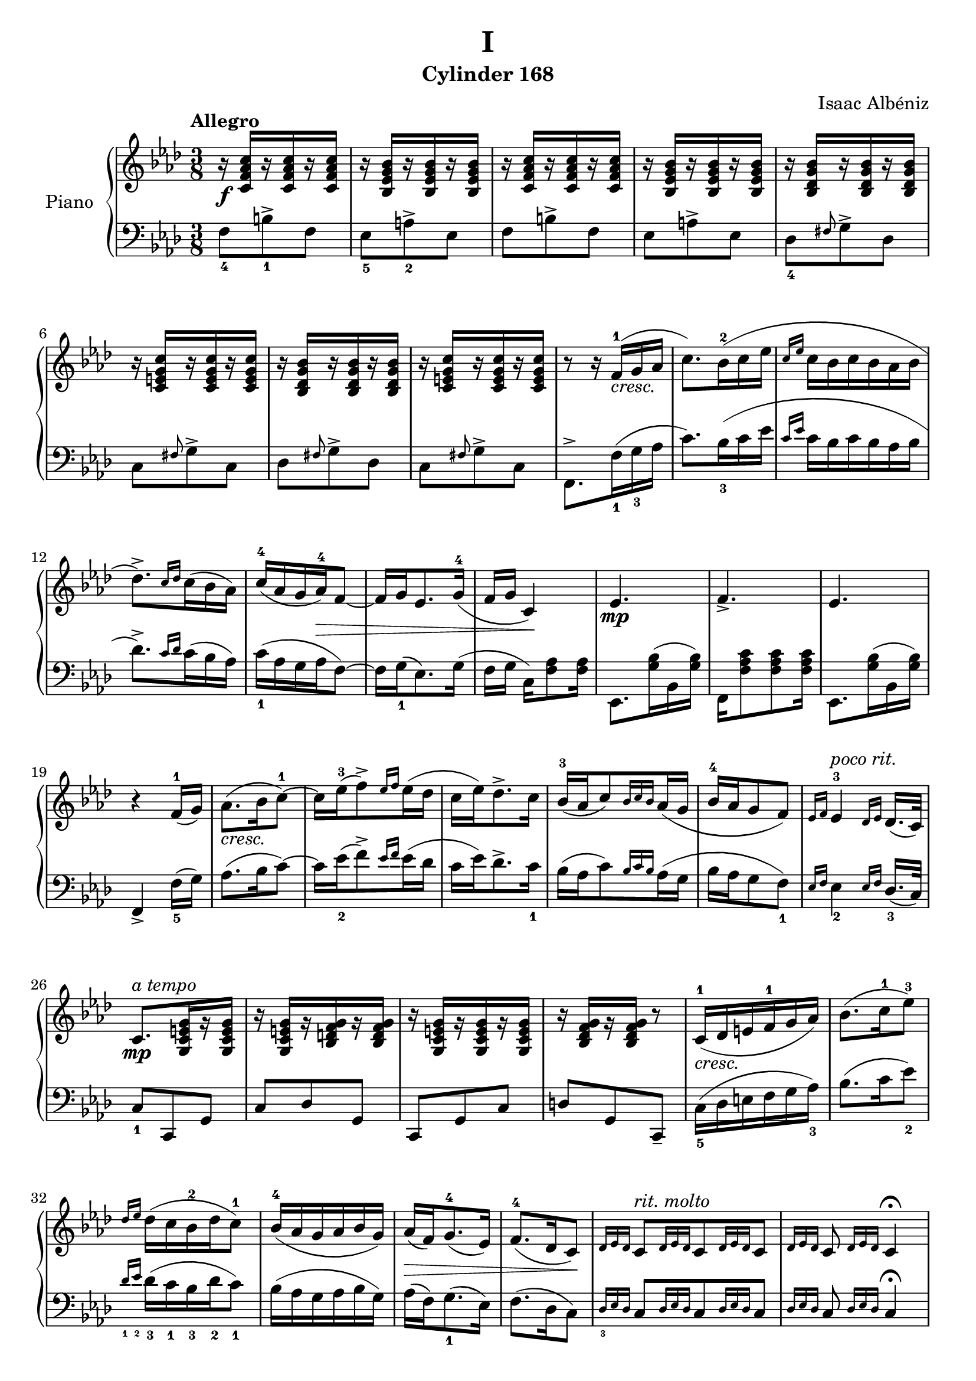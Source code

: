 \version "2.24.1"

righthandpieceonevoiceone =
{
  \override Slur.height-limit = #12
  \override Slur.ratio = #0.20
  \stemUp
  r16 \f <c' f' aes' c''>[r q r q] | % rh bar 1
  r16 <bes ees' g' bes'>[r q r q] | % rh bar 2
  r16 <c' f' aes' c''>[r q r q] | % rh bar 3
  r16 <bes ees' g' bes'>[r q r q] | % rh bar 4
  r16 <bes des' g' bes'>[r q r q] | % rh bar 5
  r16 <c' e' g' c''>[r q r q] | % rh bar 6
  r16 <bes des' g' bes'>[r q r q] | % rh bar 7
  r16 <c' e' g' c''>[r q r q] | % rh bar 8
  r8 r16 f'16^1_\markup{\italic cresc.}[(g' aes'] | % rh bar 9
  \stemDown
  c''8.)[bes'16^2(c'' ees''] | % rh bar 10
  \stemUp{\grace{c''16 ees''}} \stemDown{c''16 bes' c'' bes' aes' bes'} | % rh bar 11
  des''8.^>)[\stemUp{\grace{c''16 des''}} \stemDown{c''16(bes' aes')]} | % rh bar 12
  \stemUp
  c''16^4[(aes' g' aes'^4) \> f'8_~] | % rh bar 13
  f'16[g' ees'8. g'16^4_(] | % rh bar 14
  f'16[g'] c'4)\! | % rh bar 15
  ees'4. \mp | % rh bar 16
  f'4._> | % rh bar 17
  ees'4. | % rh bar 18
  r4 f'16^1[_(g')] | % rh bar 19
  \stemDown
  aes'8._\markup{\italic cresc.}[(bes'16 c''8^1~)] | % rh bar 20
  c''16[ees''^3(f''8^>) \stemUp{\grace{ees''16 f''}} \stemDown{ees''(des''}] | % rh bar 21
  c''16[ees'') des''8.^> c''16] | % rh bar 22
  \stemUp
  bes'16^3[_(aes' c''8) \grace{bes'16 c'' bes'} aes'16_(g'] | % rh bar 23
  bes'16^4[aes' g'8 f']) | % rh bar 24
  \grace{ees'16 f'} ees'4^3^\markup{\italic{poco rit.}} \grace{des'16 ees'} des'16.[_(c'32)] | % rh bar 25
  c'8.^\markup{\italic{a tempo}} \mp [<g c' e' g'>16 r q] | % rh bar 26
  r16 <g c' e' g'>[r <bes d' f' g'> r q] | % rh bar 27
  r16 <g c' e' g'>[r q r q] | % rh bar 28
  r16 <bes des' f' g'>[r q] r8 | % rh bar 29
  c'16^1_\markup{\italic cresc.} [_(des' e' f'^1 g' aes')] | % rh bar 30
  \stemDown
  bes'8.[(c''16^1 ees''8^3)] | % rh bar 31
  \stemUp{\grace{des''16 ees''}} \stemDown{des''16[(c'' bes'^2 des'' c''8^1)]} | % rh bar 32
  \stemUp
  bes'16^4[_(aes' g' aes' bes' g')] | % rh bar 33
  aes'16 \> [_(f') g'8.^4_(ees'16)] | % rh bar 34
  f'8.^4[_(des'16 c'8)]\! | % rh bar 35
  \grace{des'16 ees' des'} c'8^\markup{\italic{rit. molto}} [\grace{des'16 ees' des'} c'8 \grace{des'16 ees' des'} c'8] | % rh bar 36
  \grace{des'16 ees' des'} c'8 \grace{des'16 ees' des'} c'4^\fermata | % rh bar 37
  r16 \f ^\markup{\italic{a tempo}}<c' f' aes' c''>[r q r q] | % rh bar 38
  r16 q[r q r q] | % rh bar 39
  r16 <bes ees' g' bes'>[r q r q] | % rh bar 40
  r16 q[r q r q] | % rh bar 41
  r16 <bes des' g' bes'>[r q r q] | % rh bar 42
  r16 q[r q r q] | % rh bar 43
  r8 g16_ \<_([c' e' g'] | % rh bar 44
  c'^2 [e' g'^1 e'' c'' g'')]\! | % rh bar 45
  \stemDown
  r8 <f'' f'>8.^> \ff ([<g'' g'>16] | % rh bar 46
  <aes'' aes'>8.[<bes'' bes'>16 <c'''^~ c''_~>8] | % rh bar 47
  <c''' c''>16[<ees''' ees''> <c''' c''>8. <bes'' bes'>16]) | % rh bar 48
  <c''' c''>16([<des''' des''> <c''' c''> <bes'' bes'> <aes'' aes'>16. <g'' g'>32] | % rh bar 49
  \stemUp
  <f'' f'>8[<ees'' ees'>8. <des'' des'>16] | % rh bar 50
  <c'' c'>16)[<g' ees' c'g>8. \f <e' c'>8] | % rh bar 51
  <g' g>16[<e' c'> <g' g> <e' c'> r <f' des' bes>] | % rh bar 52
  r16 <f' des' bes>[r q r q] | % rh bar 53
  r16 <f' des' bes>[r q r <e' e>^4]_( | % rh bar 54
  <g' e>16^5)[<e' c'> <g' g> <e' c'> r <e' c'>] | % rh bar 55
  <g' g>16[<e' c'> <g' g> <e' c'> r <f' des' bes>^2^3^5] | % rh bar56
  r16_\markup{\italic cresc.} <f' des' bes>[r q r q] | % rh bar 57
  r16^\markup{\italic rit.} <g' f' des' bes>16[r q <g' e' c' g>8^\fermata] | % rh bar 58
  \stemDown
  r16^\markup{\italic{a tempo}} c''^1 \< ([d'' e'' f''^1 g''] \! | % rh bar 59
  aes''4^>) \stemUp{\grace{g''16 aes'' g''}} \stemDown{f''8~} | % rh bar 60
  f''16[ees''^3(f''8.^>) c''16^1]( | % rh bar 61
  ees''4) \stemUp{\grace{des''16 ees'' des''}} \stemDown{c''8} | % rh bar 62
  bes'16^3[(c'' des'' bes' c'' aes')] | % rh bar 63
  c''4^5 \stemUp{\grace{g'16^2 aes' g'}} f'8_~ | % rh bar 64
  f'16\> [ees'^3_(f'8._> des'16)]\! | % rh bar 65
  c'16 \mf [<g' e' c'>8 q q16] |  % rh bar 66
  r16 <g' e' c'>[r q r q] | % rh bar 67
  r16 <g' des' bes>[r q r q] | % rh bar 68
  r16 q [r q r q] | % rh bar 69
  r16_\markup{\italic cresc.} <g' e' c'>[r q r q] | % rh bar 70
  r16 q[r q r q] | % rh bar 71
  r16 <g' des' bes>[r q r q] | % rh bar 72
  r16 q[r q r q] | % rh bar 73
  \stemDown
  r8. c''16^1([des'' e''] | % rh bar 74
  f''16^1[g'' aes''8. bes''16] | % rh bar 75
  des'''8^5) \tupletDown \tuplet 3/2 {c'''16 [(des''' c'''} bes''8)] | % rh bar 76
  aes''16[(g'' bes''8^4)] \tuplet 3/2 {g''16 ([aes'' g'']} | % rh bar 77
  f''8)[ees''16^3(g'' f''8)] | % rh bar 78
  \tuplet 3/2 {des''16 (ees'' des''} c''8.)[bes'16^3]( | % rh bar 79
  c''8.)[aes'16^\markup{\italic rit.} \> (c''8~)] | % rh bar 80
  \stemUp{c''16[g']}(\stemDown{c''4)} \! | % rh bar 81
  \stemUp
  r16^\markup{\italic{a tempo}} \f <c' f' aes' c''>[r q r q] | % rh bar 82
  r16 <c' f' aes' c''>[r q r q] | % rh bar 83
  r16 <bes ees' g' bes'>[r q r q] | % rh bar 84
  r16 <bes ees' g' bes'>[r q r q] | % rh bar 85
  r16 <aes des' f' aes'>[r q r q] | % rh bar 86
  r16 <aes des' f' aes'>[r q r q] | % rh bar 87
  \stemDown
  r8. c''16^1([des'' \< e''] | % rh bar 88
  f''16^1[g'' aes''8.\! bes''16] | % rh bar 89
  c'''8^) \tuplet 3/2 {des'''16 ([ees''' des''']} c'''8) | % rh bar 90
  \tuplet 3/2 {des'''16 ([ees''' des''']} c'''8^\markup{\italic{poco rit.}}) \tuplet 3/2 {des'''16 ([ees''' des''']} | % rh bar 91
  c'''4) \f <f'_~ aes'_~ des''^~ f''^~>8^>^\markup{\italic{a tempo}} | % rh bar 92
  <f' aes' des'' f''>8 <f' aes' ces'' des'' f''>4_\markup{\italic cresc.} | % rh bar 93
  <f' aes' ces'' des'' f''>8 <f' aes' ces'' des'' f''>4 | % rh bar 94
  \ottava #1
  <f'' aes'' ces''' des''' f'''>4 \ff <f''_~ aes''_~ c'''^~ f'''^~>8 | % rh bar 95
  <f'' aes'' c''' f'''>8. \ottava #0 \stemUp{f'16_(\<[g' aes'])} \! | % rh bar 96
  \stemDown
  c''4 \stemUp{\grace{bes'16 c''}} \stemDown{bes'8 \>} | % rh bar 97
  \stemUp
  aes'16[bes' g' aes']\! \tupletUp \tuplet 3/2 {f'\<[_(g' aes')]\!} | % rh bar 98
  \stemDown
  c''4 \stemUp{\grace{bes'16 c''}} \stemDown{bes'8} | % rh bar 99
  \stemUp
  g'16[_(aes' f' g')] \tupletDown \tuplet 3/2 {aes'16_(bes' c''^1)} | % rh bar 100
  \stemDown
  ees''4 \stemUp{\grace{c''16 ees''}} \stemDown{c''8} | % rh bar 101
  \stemUp
  \grace{bes'16^3 c''} \stemDown{bes'8. aes'16(c''8^>~)} | % rh bar 102
  \stemUp
  c''16_\markup{\italic dim.}[g' c''8._>^\markup{\italic rit.} f'16^1_(] | % rh bar 103
  c''8.^5_>)[ees'16_(c''8_>_~)] | % rh bar 104
  c''16[des'_(c'8.) g'16]( | % rh bar 105
  \once \stemDown c''4^>)(c''16) \p [<c' e' g'>] | % rh bar 106
  r16 <c' e' g'>4^\markup{\italic{a tempo}} q16 | % rh bar 107
  r16 <c' e' g'>[r q r q] | % rh bar 108
  r16 <bes f' g'>[r q r q] | % rh bar 109
  r16 <bes f' g'>[r q r q] | % rh bar 110
  r16 <bes f' g'>[r q r <bes c' e' g'>] | % rh bar 111
  \clef "bass"
  \stemDown
  r16 <f aes>[r q r q] | % rh bar 112
  r16 <f g>[r q r q] | % rh bar 113
  r16 <f aes>[r q r q] | % rh bar 114
  r16 <f g>[r q r q] | % rh bar 115
  \clef "treble"
  \once \stemUp \once \change Staff = "left hand" f,8_> \once \change Staff = "right hand" <aes c' f'>^> \once \stemUp \once \change Staff = "left hand" f,_> | % rh bar 116
  \once \change Staff = "right hand" <aes c' f'>^> \once \stemUp \once \change Staff = "left hand" f,_> \once \change Staff = "right hand" q^> | % bar 117
  r8 <f' aes' c'' f''> \<[q] | % rh bar 118
  r16 \! <f' aes' c'' f''>[r q r q] | % rh bar 119
  \ottava #1
  r8 <f'' aes'' c''' f'''>8[q] | % rh bar 120
  q4 <f''' aes''' c'''' f''''>8^> | % rh bar 121
}

lefthandpieceonevoiceone =
{
  \override Slur.height-limit = #12
  \override Slur.ratio = #0.20
  \stemDown
  f8_4[b^>_1 f] | % lh bar 1
  ees8_5[a^>_2 ees] | % lh bar 2
  f8[b^> f] | % lh bar 3
  ees8[a^> ees] | % lh bar 4
  des8_4[\stemUp{\grace{fis8}} \stemDown g-> des] | % lh bar 5
  c8[\stemUp{\grace{fis8}} \stemDown g-> c] | % lh bar 6
  des8[\stemUp{\grace{fis8}} \stemDown g-> des] | % lh bar 7
  c8[\stemUp{\grace{fis8}} \stemDown g-> c] | % lh bar 8
  f,8.^>[f16_1(g_3 aes] | % lh bar 9
  c'8.)[bes16_3(c' ees'] | % lh bar 10
  \stemUp{\grace{c'16 ees'}} \stemDown{c'16 bes c' bes aes bes} | % lh bar 11
  des'8.^>) [\stemUp{\grace{c'16 des'}} \stemDown{c' (bes aes)}] | % lh bar 12
  c'16_1(aes g aes f8~) | % lh bar 13
  f16[g_1(ees8.) g16]( | % lh bar 14
  f16[g] c16)[<aes f>8 q16] | % lh bar 15
  ees,8.[<bes g>16(bes, q)] | % lh bar 16
  f,16[<c' aes f>8 q q16] | % lh bar 17
  ees,8.[<bes g>16(bes, q)] | % lh bar 18
  \stemUp{f,4_>} \stemDown{f16_5[(g)]} | % lh bar 19
  aes8.[(bes16 c'8~)] | % lh bar 20
  c'16[ees'_2(f'8^>) \stemUp{\grace{ees'16 f'}}\stemDown{ees'(des'}] | % lh bar 21
  c'16[ees') des'8.^> c'16_1] | % lh bar 22
  bes16[(aes c'8) \stemUp{\grace{bes16 c' bes}} \stemDown{aes(g}] | % lh bar 23
  bes16 aes g8 f_1) | % lh bar 24
  \stemUp
  \grace{ees16 f} \stemDown{ees4_2} \stemUp{\grace{ees16 f}} des16._3[_(c32)] | % lh bar 25
  c8_1[c, g,] | % lh bar 26
  c8[des g,] | % lh bar 27
  c,8[g, c] | % lh bar 28
  d8[g, c,_-] | % lh bar 29
  \stemDown
  c16_5[(des e f g aes_3)] | % lh bar 30
  bes8.[(c'16 ees'8_2)] | % lh bar 31
  \stemUp{\grace{des'16_1 ees'_2}} \stemDown{des'16_3[(c'_1 bes_3 des'_2 c'8_1)]} | % lh bar 32
  bes16[(aes g aes bes g)] | % lh bar 33
  aes16 [(f) g8._1(ees16)] | % lh bar 34
  f8.[(des16 c8)] | % lh bar 35
  \stemUp
  \grace{des16_3 ees des} c8[\grace{des16 ees des} c8 \grace{des16 ees des} c8] | % lh bar 36
  \grace{des16 ees des} c8 \grace{des16 ees des} c4^\fermata | % lh bar 37
  \stemDown
  f8_4[b^>_1 f] | % lh bar 38
  f8[b^> f] | % lh bar 39
  ees8_5[a^>_2 ees] | % lh bar 40
  ees8[a^> ees] | % lh bar 41
  des8[\stemUp{\grace{fis8}} \stemDown g-> des] | % lh bar 42
  des8[\stemUp{\grace{fis8}} \stemDown g-> des] | % lh bar 43
  \stemUp
  c4._>_~ | % lh bar 44
  c4. | % lh bar 45
  \stemDown
  r8 f8.^>([g16] | % lh bar 46
  aes8.[bes16 c'8~] | % lh bar 47
  c'16[ees' c'8. bes16]) | % lh bar 48
  c'16([des' c' bes aes16. g32] | % lh bar 49
  f8 ees8. des16 | % lh bar 50
  \stemUp
  c8) c,4_>_( | % lh bar 51
  g,8 c4_>) | % lh bar 52
  \stemDown
  f8_2(des4^>) | % lh bar 53
  \stemUp
  f8_2[f_1 c,_(] | % lh bar 54
  g,8 c4_~) | % lh bar 55
  c4 r8 | % lh bar 56
  \stemDown
  f8^-_2[(des^- f^-)] | % lh bar 57
  \stemUp
  des8[_(g,_1 c,_5^\fermata)] | % lh bar 58
  \stemDown
  r16 c'([d' e' f' g'] | % lh bar 59
  aes'4^>_2) \stemUp{\grace{g'16_1 aes' g'}} \stemDown{f'8_2~} | % lh bar 60
  f'16[ees'(f'8.^>_1) c'16]( | % lh bar 61
  ees'4_2) \stemUp{\grace{des'16 ees' des'}} \stemDown{c'8_1} | % lh bar 62
  bes16[(c' des'_2 bes_3 c'_1 aes_)] | % lh bar 63
  c'4^5 \stemUp{\grace{g16_3 aes g}} \stemDown{f8~} | % lh bar 64
  f16 [ees(f8.^> des16)] | % lh bar 65
  c8[\stemUp{\grace{fis8}} \stemDown g-> c] | % lh bar 66
  c8[\stemUp{\grace{fis8}} \stemDown g-> c] | % lh bar 67
  bes,8_5[\stemUp{\grace{fis8}} \stemDown g-> bes,] | % lh bar 68
  bes,8[\stemUp{\grace{fis8}} \stemDown g-> bes,] | % lh bar 69
  c8[\stemUp{\grace{fis8}} \stemDown g-> c] | % lh bar 70
  c8[\stemUp{\grace{fis8}} \stemDown g-> c] | % lh bar 71
  bes,8[\stemUp{\grace{fis8}} \stemDown g-> bes,] | % lh bar 72
  bes,8[\stemUp{\grace{fis8}} \stemDown g-> bes,] | % lh bar 73
  \stemUp
  c8._>
  \clef "treble"
  c'16_5([des' e'] | % lh bar 74
  f'16 g' aes'8._4 bes'16 | % lh bar 75
  \stemDown
  des''8_2) \tupletUp \tuplet 3/2 {c''16_1 [(des'' c''} bes'8)] | % lh bar 76
  \stemUp
  aes'16[_(g' bes'8)] \tuplet 3/2 {g'16_([aes' g'_1]} | % lh bar 77
  f'8)[ees'16_(g' f'8)] | % lh bar 78
  \tuplet 3/2 {des'16 (ees' des'}
  \clef "bass"
  \stemDown
  c'8._1)[bes16]( | % lh bar 79
  c'8.)[aes16(c'8~)] | % lh bar 80
  c'16[g](c'4) | % lh bar 81
  f8[\stemUp{\grace{b}} \stemDown c'-> f] | % lh bar 82
  f8[\stemUp{\grace{b}} \stemDown c'-> f] | % lh bar 83
  ees8[\stemUp{\grace{a}} \stemDown bes-> ees] | % lh bar 84
  ees8[\stemUp{\grace{a}} \stemDown bes-> ees] | % lh bar 85
  des8[\stemUp{\grace{g}} \stemDown aes-> des] | % lh bar 86
  des8[\stemUp{\grace{g}} \stemDown aes-> des] | % lh bar 87
  \stemUp
  c8.
  \clef "treble"
  c'16_5([des' e'] | % lh bar 88
  f'16[g' aes'8._3 bes'16] | % lh bar 89
  \stemDown
  c''8^) \tuplet 3/2 {des''16_3 ([ees'' des'']} c''8) | % lh bar 90
  \tuplet 3/2 {des''16 ([ees'' des'']} c''8) \tuplet 3/2 {des''16 ([ees'' des'']} | % lh bar 91
  c''4) 
  \clef "bass"
  <des_~ f_~ aes^~ des'^~>8^> | % lh bar 92
  <des f aes des'>8 <aes, des f aes>4 | % lh bar 93
  \stemUp
  <f, aes, des f>8 q4 | % lh bar 94
  <des, f, aes, des>4 <f,,_~ aes,,_~ c,^~ f,^~>8 | % lh bar 95
  <f,, aes,, c, f,>8. \stemDown{f16_5([g aes])} | % lh bar 96
  c'4 \stemUp{\grace{bes16 c'}} \stemDown{bes8} | % lh bar 97
  aes16[bes g aes] \tupletDown \tuplet 3/2 {f[(g aes)]} | % lh bar 98
  c'4 \stemUp{\grace{bes16 c'}} \stemDown{bes8} | % lh bar 99
  g16[(aes f g)] \tupletDown \tuplet 3/2 {aes16(bes c')} | % lh bar 100
  ees'4_2 \stemUp{\grace{c'16 ees'}} \stemDown{c'8_1} | % lh bar 101
  \stemUp{\grace{bes16 c'}} \stemDown{bes8. aes16(c'8^>~)} | % lh bar 102
  c'16[g(c'8.^>) f16(] | % lh bar 103
  c'8.^>)[ees16(c'8^>~)] | % lh bar 104
  c'16[des(c8.) g16]( | % lh bar 105
  c'4^>) g8 | % lh bar 106
  \once \stemUp{c8} g4 | % lh bar 107
  c8[g c] | % lh bar 108
  \stemUp
  \grace{c} des_>[g, \grace{c}des] | % lh bar 109
  g,8_>[\grace{c}des8 g,] | % lh bar 110
  \grace{c8}des8_>[g, c] | % lh bar 111
  f,16[_(c f8.) des16] | % lh bar 112
  bes,8[bes, bes,] | % lh bar 113
  f,16[_(c f8.) des16] | % lh bar 114
  bes,8[bes, bes,] | % lh bar 115
  s4. | % lh bar 116
  s4. | % lh bar 117
  \stemDown
  \tuplet 3/3 {f,16 [f g aes g f]} | % lh bar 120
  <c' f>8^\ff[q q] | % lh bar 119
  \stemUp
  r8 <f, c f>[q] | % lh bar 120
  <f, c f>4 <f,, c, f,>8_> \bar "|." % lh bar 121
}

righthandpiecetwovoiceone = 
{
  \override Slur.height-limit = #12
  \override Slur.ratio = #0.20
  aes'4^3_\p_\markup{\italic dolce}_(f' ges' | % rh bar 1
  <aes' f'>2) <des'' aes' f'>4^4( | % rh bar 2
  \once \stemDown{<ees'' c'' ges'>2}) <des'' aes' f'>4( | % rh bar 3
  \once \stemDown{<ees'' c'' ges'>}) <des'' aes' f'>2 | % rh bar 4
  <<{aes'8^1^2[aes'] \stemDown{bes'4(des'')}} \\ {f'4 s2}>> | % rh bar 5
  <<{ees''4.^5 bes'8[(aes' c'')]} \\ {e'2 f'4}>> | % rh bar 6
  <<{bes'^4(c'') bes'8[(c'')]} \\ {f'2 ees'4}>> | % rh bar 7
  <<{aes'8^3[(bes') aes'(bes')] aes'4} \\ {ees'2.}>> | % rh bar 8
  <aes' ges'>4^4^5 ees'8^2[_(f' ges' aes')] | % rh bar 9
  <f' des'>4_(aes'2_~) | % rh bar 10
  aes'4 ees'8[_(f'8 ges' aes')] | % rh bar 11
  <f' des'>4_(aes'2) | % rh bar 12
  <<{<des'' bes'>4^2^4_\mf bes'8[(c'' des'' \< ees'')]} \\ {f'2 g'4}>> | % rh bar 13
  <<{c''4^3(ees'' \! c'')} \\ {<aes' ees'>2.}>> | % rh bar 14
  <<{bes'8^3([c'']des''4 \>) bes'8[(des'')]} \\ {<g' des'>2 q4}>> | % rh bar 15
  <<{bes'8^\markup{\italic{poco rit.}}[(c'')] <aes' c'>2 \!} \\ {<g' des'>4 s2}>> | % rh bar 16
  aes'4^\markup{\italic{a tempo}} f' <ges' ees'> | % rh bar 17
  <aes' f'>2. | % rh bar 18
  r4 <c'' e'> <bes' g'> | % rh bar 19
  <<{f'8^1\<(g' aes'4 bes'\!} \\ {s2.}>> | % rh bar 20
  <<{c''4 bes' c'')} \\ {e'2.}>> | % rh bar 21
  <<{aes'8^1^2(bes' c''4 des'')} \\ {f'2.}>> | % rh bar 22
  \stemDown <ees'' c'' aes'>4_2 c''8.[(ees''16)] \once \stemUp{<bes' g'>4} | % rh bar 23
  bes'8(c'') \stemUp aes'4 aes' | % rh bar 24
  \stemDown
  des''4^3 \<(\once \stemUp aes' des'') | % rh bar 25
  ees''4 ees'' \! bes'8(ees'') | % rh bar 26
  <f'' c''>2^1^4 ees''8(f'') | % rh bar 27
  <ees'' c''>4\<(<des'' bes'>2)\! | % rh bar 28
  des''2^3_\mf\(ees''4 \> | % rh bar 29
  des''4 \once \stemUp aes' bes' | % rh bar 30
  \stemUp
  aes' ees' f' | % rh bar 31
  des'8_(ees') des'2\)\! | % rh bar 32
  <<{c''2.^5_\f} \\ {f'4_2(g' f')}>> | % rh bar 33
  <<{\stemDown ees'_1_(f'8[g' ees' g'])} \\ {\stemUp des''2.^5}>> | % rh bar 34
  <<{c''2.} \\ {f'4_(c' f')}>> | % rh bar 35
  <<{bes'2.} \\ {ees'8[(f' g' aes' ees' g')]}>> | % rh bar 36
  <<{c''2.} \\ {f'4(g' aes'}>> | % rh bar 37
  <<{c''2 c''4} \\ {<g' ees'>2.)}>> | % rh bar 38
  <<{c''4 c''8([bes' aes' bes']} \\ {<f' des'>4_2 f'2}>> | % rh bar 39
  <<{c''2.)} \\ {e'2 e'4}>> | % rh bar 40
  f'4_(c' f') | % rh bar 41
  <bes' ees'>4^1^5 f'8[(g') ees'(g')] | % rh bar 42
  <<{f'8^1\<([g'^2] aes'4 bes'\!} \\ {}>> | % rh bar 43
  <<{c''2 c''4)} \\ {<f' ees'>2.}>> | % rh bar 44
  <<{c''4(bes'2)} \\ {<f' des'>2.}>> | % rh bar 45
  r4 <aes' f' c'>_>(\once \stemDown c''4) | % rh bar 46
  r4 g'^3_(\> aes'8[g'] | % rh bar 47
  f'4 aes') ees'^1 \! | % rh bar 48
  aes'4^4_\p f' <ges' ees'> | % lh bar 49
  <aes' f'>4 f'8^1[_(ges') aes'_(ges')] | % rh bar 50
  <<{ges'4(\once \stemDown c''^3)c''8[(ees'')]} \\ {s2 ges'4}>> | % rh bar 51
  <des'' f'>4^3 \once \stemDown <f'' aes'> <des'' f'> | % rh bar 52
  <<{c''4^1^5 c'' bes'} \\ {f'2 f'4}>> | % rh bar 53
  <<{aes'4(bes' c'')} \\ {f'2.}>> | % rh bar 54
  e'4^1 \acciaccatura{aes'8} g'^3_(f' g' aes') | % rh bar 55
  f'4\<_(g' aes') \! | % rh bar 56
  \grace{aes'16^3_(bes'} aes'2_>) \> aes'4 \! | % rh bar 57
  <<{aes'4^2\<(des'' aes') \!} \\ {f'2.}>> | % rh bar 58
  \grace{aes'16_(bes'} aes'2_> \>) <ges' aes'>4^2^3 \! | % rh bar 59
  <aes' f'>4 \< f'_(aes') \! | % rh bar 60
  \stemDown
  <ees'' c'' ges'>4^3_\mp r r | % rh bar 61
  \stemUp
  <des'' bes' f'>4 \once \stemDown bes' \> <des'' e'> | % rh bar 62
  r4 <ees' des'>^2^3 <aes' ges' c'> \! | % rh bar 63
  des'2^1_\p f'4^2_>_~ | % rh bar 64
  f'4 aes'2 | % rh bar 65
  f'4 r des'_( | % rh bar 66
  f'2) aes'4^4_( | % rh bar 67
  ges'4 \< f' g' \! | % rh bar 68
  aes'2_\mp) \once \stemDown c''4^~ | % rh bar 69
  <c'' e'>4_2 \< f'_1 g' | % rh bar 70
  aes'4 g' c'' \! | % rh bar 71
  g'4^1 \mf \< aes' \stemDown bes' | % rh bar 72
  c''^4 \! (ees''2) | % rh bar 73
  bes'8^2\>[(c'')] aes'4^1\!\(bes'\< | % rh bar 74
  c''(ees''2_\f) \! \) | % rh bar 75
  bes'8[(c''\<)] \stemUp aes'4 aes'_~ \! | % rh bar 76
  aes'4 \once \stemDown des''^3 \> aes' \! | % rh bar 77
  \stemDown
  des''2 ees''4 | % rh bar 78
  des''2^> \grace{\stemUp{c''16^2_(des'' c''}} \stemDown bes'4^1^~) | % rh bar 79
  bes'2^4 c''4 | % rh bar 80
  \stemUp
  aes'2^\markup{\italic rit.} \> ges'4 \! | % rh bar 81
  f'4^1^\markup{\italic{meno mosso}}_(ees'^2 f'^3 | % rh bar 82
  ees'2) f'4 | % rh bar 83
  ees'4_(f' ges') | % rh bar 84
  aes'2 aes'4^4_~ | % rh bar 85
  aes'4 f' \<_(des') \! | % rh bar 86
  \stemDown
  bes'2^-^5 bes'4^4^~ | % rh bar 87
  bes'4 \< \stemUp ges'^\markup{\italic{poco a}}_(des') \! | % rh bar 88
  \stemDown
  b'2^-^5^\markup{\italic{pcp accel. al}} b'4^4~ | % rh bar 89
  b'4 \stemUp aes'_(f') | % rh bar 90
  \once \stemDown des''2^4 ges'4^1_~ | % rh bar 91
  ges'4 \stemDown des''(ees'')~ | % rh bar 92
  ees''4 des''^3(c''^1)~ | % rh bar 93
  c''4 bes'^4( \stemUp aes')_~ | % rh bar 94
  aes'4 ees'^1_(ges'^4 | % rh bar 95
  bes4^1 c' ees') | % rh bar 96
  des'4^1_(_\markup{\italic{cresc. poco a poco}} \pp f' ees') | % rh bar 97
  ees'4^2_(f' ges') | % rh bar 98
  f'4^1_(aes') ges'8_(f') | % rh bar 99
  g'4(aes' bes') | % rh bar 100
  aes'4^3(\once \stemDown c'') bes'8_(aes') | % rh bar 101
  \stemDown
  bes'4^4(c''^1 des'') | % rh bar 102
  c''_\mp(ees''^4) des''8(c'') | % rh bar 103
  des''4(\once \stemUp aes'^\markup{\italic{morendo}} des'' | % rh bar 104
  ees''4) r r | % rh bar 105
  c''4 r r \> | % rh bar 106
  des''4 r \! ^\markup{\italic{poco rit}} r \> | % rh bar 107
  des''4 r \! r \bar "|." % rh bar 108
}

lefthandpiecetwovoiceone = 
{
  \override Slur.height-limit = #12
  \override Slur.ratio = #0.20
  \stemDown
  des4_4(<aes f>_1_2) q | % lh bar 1
  des4(<aes f>) q | % lh bar 2
  \once \stemUp{aes,4} (aes) aes | % lh bar 3 
  \once \stemUp{aes,4} (des2) | % lh bar 4
  <aes des>2. | % lh bar 5
  <g c>2 <c' aes>4_1_3( | % lh bar 6
  <des' bes>2_1_2) ees4( | % lh bar 7
  <c' aes>2.) | % lh bar 8
  ees4(<aes ges>2) | % lh bar 9
  <aes des>2 <b f d>4^>( | % lh bar 10
  <bes ges ees>2.) | % lh bar 11
  <aes des>2. | % lh bar 12
  <bes bes,>2 <bes ees>4 | % lh bar 13
  aes2. | % lh bar 14
  ees4 bes ees | % lh bar 15
  ees4(aes2) | % lh bar 16
  \stemUp
  <<{<f aes,>2_3<ees ges,>4} \\ {s2.}>> | % lh bar 17
  <<{des4 c8^1([bes, aes, bes,]} \\ {f,2.}>> | % lh bar 18
  <<{c4)g,_(bes,} \\ {}>> | % lh bar 19
  <<{aes,2.)} \\ {}>> | % lh bar 20
  <c e,>2. | % lh bar 21
  <c f,>2. | % lh bar 22
  ees,2 \stemDown <ees' des'>4 | % lh bar 23
  ees4 c' ges' | % lh bar 24
  <f' des'>2. | % lh bar 25
  <ges' des'>2. | % lh bar 26
  <ges' c' aes>2. | % lh bar 27
  <ges' c' a>4 <f' des' bes>2 | % lh bar 28
  <g' des' a>2. | % lh bar 29
  <f' des' aes>2. | % lh bar 30
  <ges' c' aes>2. | % lh bar 31
  r2. | % lh bar 32
  \stemUp
  <f, c aes>2.\arpeggio | % lh bar 33
  <f, c g>2.\arpeggio | % lh bar 34
  <f, c aes>2.\arpeggio | % lh bar 35
  <f, c g>2.\arpeggio | % lh bar 36
  f,4 \stemDown{f f} | % lh bar 37
  \stemUp
  ees,4 \once \stemDown g c_2 | % lh bar 38
  des,4 \once \stemDown f g,_2 | % lh bar 39
  c,4 g, c, | % lh bar 40
  aes,4_2_(f,_4) f, | % lh bar 41
  g,4_3_(ees,2) | % lh bar 42
  f,4_(c) c | % lh bar 43
  ees,2. | % lh bar 44
  des,4_4 aes, des, | % lh bar 45
  <c c,>2. | % lh bar 46
  <<{r4 <bes c'> q} \\ {c2.}>> | % lh bar 47
  \stemDown
  <c' aes f>2. | % lh bar 48
  des4_4(<aes f>_2 <ges ees>_3 | % lh bar 49
  des4) <aes f>2 | % lh bar 50
  \once \stemUp aes,4(aes) aes | % lh bar 51
  <aes des>4 aes r4 | % lh bar 52
  \once \stemUp c2 des'4 | % lh bar 53
  c'2. | % lh bar 54
  <bes c>2 q4 | % lh bar 55
  \stemUp
  f, c2_1 | % lh bar 56
  \stemDown
  <ees aes,>4^2(ges2) | % lh bar 57
  <f des>2. | % lh bar 58
  <ees aes,>2(ges4) | % lh bar 59
  <f des>2. | % lh bar 60
  a4_3 r r | % lh bar 61
  bes4 r g( | % lh bar 62
  aes4_2) r \once \stemUp aes, | % lh bar 63
  des2._2 | % lh bar 64
  <<{bes4^2(b^1 c'^1)} \\ {d2_5 ees4_4}>> | % lh bar 65
  r2. | % lh bar 66
  r4 <b d>2 | % lh bar 67
  <c' e>4 aes r | % lh bar 68
  r4 <e' g>2 | % lh bar 69
  <<{c'2.} \\ {bes4 aes f}>> | % lh bar 70
  <<{c'2.} \\ {f4 e g}>> | % lh bar 71
  bes4 f r | % lh bar 72
  r4 <aes' c' ees>2^>\arpeggio | % lh bar 73
  <g' des'>4(<ees' c'>2) | % lh bar 74
  <<{r4 s aes} \\ {s4 <aes' c' ees>2^>\arpeggio}>> | % lh bar 75 
  <g' des'>4(<ees' c'>2) | % lh bar 76
  g'4(<f' des'>2) | % lh bar 77
  r2. | % lh bar 78
  <f' des' aes>4(<ges' ees' bes>2) | % lh bar 79
  r4 <ees' bes ges>2 | % lh bar 80
  <f' c' aes>2. | % lh bar 81
  <bes g>2. | % lh bar 82
  <a fis>2. | % lh bar 83
  <a fis>2. | % lh bar 84
  <des' aes f>2.\arpeggio | % lh bar 85
  r2. | % lh bar 86
  <des' bes ges>2. | % lh bar 87
  r2. | % lh bar 88
  <ees' des' aes>2. | % lh bar 89
  r2. | % lh bar 90
  <ges' des' bes>\arpeggio | % lh bar 91
  des'4 r r | % lh bar 92
  <f' des' aes>2\arpeggio ees'4_2( | % lh bar 93
  des'2) c'4( | % lh bar 94
  ges'4) r r | % lh bar 95
  r2. | % lh bar 96
  <<{f4^3(aes ges)} \\ {des2.}>> | % lh bar 97
  ges4(f ees) | % lh bar 98
  des'2. | % lh bar 99
  <bes g c>2. | % lh bar 100
  <c' aes f>2. | % lh bar 101
  <des' bes ees>2. | % lh bar 102
  <c' aes>2_3_5 ges'4_1( | % lh bar 103
  <f' des'>2.) | % lh bar 104
  <ges' des'>4 r r | % lh bar 105
  <ees' aes>4 r <ees' aes>^2( | % lh bar 106
  <f' des'>4) r <ees' aes>( | % lh bar 107
  <f' des'>4) r r | % lh bar 108
}

righthandpiecethreevoiceone =
{
  \override Slur.height-limit = #12
  \override Slur.ratio = #0.20
  f'8^4 \mf [(ges'8.^>) f'16] | % rh bar 1
  \grace{ees'16 (f'}ees'8) c'8.^> ees'16 | % rh bar 2
  c'8^1[bes^2 c'32^3(bes c' des')] | % rh bar 3
  \grace{c'16 (des'} c'4() \> bes8 \!) | % rh bar 4
  f'8[(ges'8.^>) f'16] | % rh bar 5
  \grace{ees'16 (f'}ees'8) c'8.^> ees'16 | % rh bar 6
  c'8^1 \< (bes4^\trill^2 \!)_~ | % rh bar 7
  bes8[aes8.^1^> \<  (bes16] | % rh bar 8
  c'8 f'4^> \!)~ | % rh bar 9
  f'8[\grace{c'16(des'} c'16) (bes c' ees')] | % rh bar 10
  \clef "bass"
  c'4^1 \> bes8^4~ | % rh bar 11
  bes8[\grace{\stemUp aes16(bes} \stemDown aes) (g aes c' \!)] | % rh bar 12
  f8.^>^1[g^>] | % rh bar 13
  f16[(g aes bes g aes)] | % rh bar 14
  f4^> \grace{\stemUp g16^3(aes} \stemDown g8) | % rh bar 15
  f8.^>^2[c16 \< (f aes)~] | % rh bar 16
  aes16[g^2(c'8.^>) c'16^4 \!] | % rh bar 17
  \clef "treble"
  \stemUp
  c'8^3_>_\f[bes16(c') <f' bes f>8] | % rh bar 18
  r16 c'[_\markup{\italic cresc.} <c'' f'>8._> c''16^4] | % rh bar 19
  \stemDown
  c''8^>^3[bes'16(c'') <f'' bes' f'>8] | % rh bar 20
  r16 <f'' f'>16[(<c''' c''>8.) q16] | % rh bar 21
  <c''' f'' c''>4\arpeggio^-^\markup{\italic{poco rit.}} <bes'' f'' bes'>8\arpeggio | % rh bar 22
  <g'' g'>16[(<bes'' bes'>)^\markup{\italic{a tempo}} <c''' c''>8 <bes'' bes'>16(<f'' f'>)] | % rh bar 23
  <c''' c''>4(<bes'' bes'>8) | % rh bar 24
  <g'' g'>16[(^\markup{\italic{poco rit.}} <f'' f'>) <c''' c''>8. <bes'' bes'>16] | % rh bar 25
  <<{g''8_\p(aes''8.) g''16} \\ {<e'' c''>4.}>> | % rh bar 26
  \grace{f''16(g''} \stemDown f''8^>)[des''16^2(ees'' f'' g'')] | % rh bar 27
  e''16[g'' c'' e'' g' c''] | % rh bar 28
  \stemUp
  r8 g'8._>^5[g'16] | % rh bar 29
  e'16^4[g' c' e' g c'] | % rh bar 30
  \clef "bass"
  \grace{f16^3(g} \stemDown f8(_\markup{\italic cresc.})[des16^2 ees f g] | % rh bar 31
  e16[g c d ees f^1] | % rh bar 32
  \clef "treble"
  \stemUp
  g16^\markup{\italic{rit.}}[aes bes c'^1 d' e'] | % rh bar 33
  f'8)_\f^\markup{\italic{a tempo}}[(g'8._>) f'16] | % rh bar 34
  \grace{ees'16(f'} ees'8.)[des'16(c' des')] | % rh bar 35
  c'8.[(des'16 \> ees' c')] | % rh bar 36
  \grace{bes16^3(c'} bes8.)[aes16 (bes c')] \! | % rh bar 37
  \clef "bass"
  \stemDown
  g4^>_\mp g8 | % rh bar 38
  \grace{bes16^3(c'} bes8.^>)[aes16(bes c')] | % rh bar 39
  g8.^>[aes16(bes c')] | % rh bar 40
  \grace{bes16(c'} bes8.^>)[aes16(bes c')] | % rh bar 41
  e16^1_\mf[\(f g^1 aes bes c'^1] | % rh bar 42
  \grace{des'16 (ees'} des'16)[c' bes^2 des' \grace{c'16(des'} c'16) bes] | % rh bar 43
  g16[aes bes g aes^3 g] | % rh bar 44
  \grace{aes16 g} f8[des16^2 ees f g\)] | % rh bar 45
  c8.^1_\markup{\italic cresc.}([d16 e f] | % rh bar 46
  g16^\markup{\italic{poco rit.}} aes bes c' d' e') | % rh bar 47
  \clef "treble"
  \stemUp
  f'8^4\(_\f^\markup{\italic{a tempo}}(g'8.^>) f'16 | % rh bar 48
  \grace{ees'16(f')} ees'8(c'8.^>) ees'16 | % rh bar 49
  \grace{des'8(} c'8)\)[bes16^2(c'^1 des' ees')] | % rh bar 50
  \grace{c'16^1(des'} c'4^>) c'8( | % rh bar 51
  f'8.^2_\mf)[g'16(aes' f'^1)] | % rh bar 52
  \grace{ees'16^3(f'} ees'8)[des'16(ees' c'8)] | % rh bar 53
  \grace{c'16^1(des'} c'8)[bes16^2(c' des' ees')] | % rh bar 54
  c'4_> c'8^4 | % rh bar 55
  \clef "bass"
  \stemDown
  aes8.^2 \< \([bes16(c' ees')] | % rh bar 56
  c'4 \! (bes8)\) | % rh bar 57
  r8 \grace{aes16^3(bes} aes)\((g f aes) | % rh bar 58
  g4\>(f8)\)\! | % rh bar 59
  aes8.\<\([bes16(c' ees')]\! | % rh bar 60
  c'4(bes8)\) | % rh bar 61
  r8 \grace{aes16(bes} aes16)\((g f aes) | % rh bar 62
  g4\>(f8)\)\! | % rh bar 63
  r8 \grace{aes16(bes}aes)\<(g f aes)\! | % rh bar 64
  <ces' f>4^4_\p^\markup{\italic{dolce cantando}} q8^2~ | % rh bar 65
  q8[<ees' ces' f>8.^-(f'16)] | % rh bar 66
  <ees' bes ges>4 q8~ | % rh bar 67
  q8[<ees' aes g>8.(f'16)] | % rh bar 68
  <ees' aes f>4^4 q8~ | % rh bar 69
  q8[<des' f'>8.(ees'16)] | % rh bar 70
  <c' aes f>8 r16 f16^2[(g aes)] | % rh bar 71
  \clef "treble"
  \stemUp
  r16 c'[(f' g' aes'\< c'')] | % rh bar 72
  <bes' f' des'>16^4[(aes' g' f'\!g' aes')] | % rh bar 73
  \stemDown
  bes'16^4[(c''^1) ees''8^3^\fermata \grace{des''16 ees''(}des''16)(c'')] | % rh bar 74
  \grace{c''8(}f''8.^5)[aes'16(c'' f')] | % rh bar 75
  aes'16^4[c'(f' g' aes' f')] | % rh bar 76
  \grace{b8(}\stemUp aes'4.)^\markup{\italic rit.} | % rh bar 77
  <<{aes'4 g'8} \\ {<des' bes>4.}>> | % rh bar 78
  f'8^3_\f^\markup{\italic{a tempo}}[(g'8._>)f'16] | % rh bar 79
  \grace{ees'16(f'} ees'8)[c' bes16^2(ees')] | % rh bar 80
  c'8^1[f'^4 g'] | % rh bar 81
  \tuplet 3/2 {f'16(ees' des')} c'16[(bes^2 c' des')] | % rh bar 82
  c'8[bes16^2(c' des' ees')] | % rh bar 83
  \grace{c'16^1(des'} c'8)[bes16^4(aes bes c')] | % rh bar 84
  \clef "bass"
  \stemDown
  aes16^3[(g f g aes f)] | % rh bar 85
  \grace{g16^2(aes} g8.^>)[(f16 g aes)] | % rh bar 86
  f8.^>[g16 (aes f)] | % rh bar 87
  \grace{g16(aes} g8.^>)[f16(g aes)] | % rh bar 88
  r8 f16[(g aes f)] | % rh bar 89
  aes8^>[\grace{g16\<(aes} g16)(f g aes)]\! | % rh bar 90
  f16[(g aes f g aes)] | % rh bar 91
  f16[(g aes f g aes)] | % rh bar 92
  f16^1[(aes^2 \clef "treble" des'^3 ees'^4 f'^\markup{\italic{rit. molto}} aes'] | % rh bar 93
  des''[ees'' f'' aes'' des''' f''']) | % rh bar 94
  <f''' f''>8_\ff^\markup{\italic{a tempo}}[<g''' g''>8. <f''' f''>16] | % rh bar 95
  <ees''' ees''>8[<des''' des''>8. <c''' c''>16] | % rh bar 96
  <bes'' bes'>8[<aes'' aes'>8. <g'' g'>16] | % rh bar 97
  \stemUp
  <f'' f'>8^\markup{\italic accel.}[<ees'' ees'>8. <des'' des'>16] | % rh bar 98
  <c'' c'>8[<bes' bes>8. <aes' aes>16] | % rh bar 99
  \clef "bass"
  \stemDown
  <g' g>8[<f' f>8. <ees' ees>16] | % rh bar 100
  <des' des>8[<c' c> <bes bes,>] | % rh bar 101
  \clef "treble"
  r4 <c'' aes' f' c'>8_> \bar "|." % rh bar 102
}

lefthandpiecethreevoiceone = 
{
  \override Slur.height-limit = #12
  \override Slur.ratio = #0.20
  f,16_5[(c_2 aes_1)c8 c16] | % lh bar 1
  f,16[(c g)c8 c16] | % lh bar 2
  f,16[(des f)des8 des16] | % lh bar 3
  f,16[des8 des des16] | % lh bar 4
  f,16[(c aes)c8 c16] | % lh bar 5
  f,16[(c g)c8 c16] | % lh bar 6
  f,16[(des aes) des8 des16] | % lh bar 7
  f,16[(des g) des8 des16] | % lh bar 8
  f,16[(c aes) c8 c16] | % lh bar 9
  ees,16[(c g c ees, c)] | % lh bar 10
  des,16[(des f) des8 des16] | % lh bar 11
  c,16[(aes, c aes, c, aes,)] | % lh bar 12
  bes,,16[(f, des f, bes,, f,)] | % lh bar 13
  bes,,16[(f,) des8._> des16] | % lh bar 14
  bes,,16[(f, des f, bes,, f,)] | % lh bar 15
  c,16[f, aes,8 aes,16 f,] | % lh bar 16
  ees,8[g ees,] | % lh bar 17
  des,16[f8 des16~ des8] | % lh bar 18
  c,4_> <aes f c>8 | % lh bar 19
  des16[f'8 des'16~ des'8] | % lh bar 20
  c4_> <f' c' aes>8 | % lh bar 21
  <<{s8 bes4} \\ {bes,8_5^>[bes_3^> <g' des'>_1_2^>]}>> | % lh bar 22
  <<{s4.} \\ {<g' des' bes>4.}>> | % lh bar 23
  bes,8 \clef "treble" <g'~ des'~ bes>4~_> | % lh bar 24
  q4. | % lh bar 25
  c'16[(g'8 c'' g'16)] | % lh bar 26
  c'16[(aes'8) aes' aes'16] | % lh bar 27
  c'8[(g'8.) e'16] | % lh bar 28
  f'8[des'16(ees' f' g')] | % lh bar 29
  \clef "bass"
  c,8(c) r8 | % lh bar 30
  r8 g,8._>[g,16] | % lh bar 31
  c,8(g,) r | % lh bar 32
  c8[(g, c,)] | % lh bar 33
  bes,,16_>[(f8 des f16)] | % lh bar 34
  \grace{ees,8(}g8)[(ees g)] | % lh bar 35
  \grace{aes,16(ees} aes4)(ees8) | % lh bar 36
  f8_2[(des f)] | % lh bar 37
  e8_3[(c e)] | % lh bar 38
  f8[(des f)] | % lh bar 39
  e8[(c e)] | % lh bar 40
  f8[(des f)] | % lh bar 41
  c,8 \<[(c)]\! r8 | % lh bar 42
  r4. | % lh bar 43
  r4. | % lh bar 44
  r8 g,8._>[g,16] | % lh bar 45
  r8 c,8([c] | % lh bar 46
  bes,8 aes, g,) | % lh bar 47
  f,16[(c aes) c8 c16] | % lh bar 48
  f,16[(c g) c8 c16] | % lh bar 49
  f,16[(des g) des8 des16] | % lh bar 50
  f,16[(c g) c8 c16] | % lh bar 51
  f,16[(c aes) c8 c16] | % lh bar 52
  f,16[(c g) c8 c16] | % lh bar 53
  f,16[(des g) des8 des16] | % lh bar 54
  f,16[(c g) c8 c16] | % lh bar 55
  f,16[(c f) c8 c16] | % lh bar 56
  des,16_>[(des f des)] r8 | % lh bar 57
  c,16_>[(c f) c8 c16] | % lh bar 58
  b,,16_>[(des f des)] r8 | % lh bar 59
  c,16[(c f) c8 c16] | % lh bar 60
  des,16_>[(des f des)] r8 | % lh bar 61
  c,16[(c f) c8 c16] | % lh bar 62
  b,,[(des f des)] r8 | % lh bar 63
  c,16[(c f) c8 c16] | % lh bar 64
  des,16[(aes, f) aes,8 aes,16] | % lh bar 65
  des,16[(aes,8) aes, aes,16] | % lh bar 66
  bes,,[(ges, f) ges,8 ges,16] | % lh bar 67
  bes,,16[(ges,8) ges, ges,16] | % lh bar 68
  f,16[(des8) des des16] | % lh bar 69
  g4^> g,8 | % lh bar 70
  c,[(c)] r8 | % lh bar 71
  aes8[(g f] | % lh bar 72
  des4.) | % lh bar 73
  r4. | % lh bar 74
  c8(c'4) | % lh bar 75
  r4. | % lh bar 76
  r8 d8^\<[(d')] | % lh bar 77
  r8 c4\! | % lh bar 78
  f,16[(c aes) c8 c16] | % lh bar 79
  f,16[(c g) c8 c16] | % lh bar 80
  f,16[(c aes) c8 c16] | % lh bar 81
  f,16[(c g) c8 c16] | % lh bar 82
  f,16[(c g) c8 c16] | % lh bar 83
  f,16[(c g) c8 c16] | % lh bar 84
  f,8 r r | % lh bar 85
  des4 des8 | % lh bar 86
  f,16_5[(c8_1) c c16] | % lh bar 87
  f,16_5[(des8_2) des des16] | % lh bar 88
  f,16[(c8) c c16] | % lh bar 89
  <ees ees,>4. | % lh bar 90
  <des des,>4. | % lh bar 91
  <c c,>4. | % lh bar 92
  <b, b,,>4.~^\markup{\italic cresc.} | % lh bar 93
  q4. | % lh bar 94
  \clef "treble"
  <des'' aes' f' b>4.\arpeggio | % lh bar 95
  <c'' aes' f'>4._> | % lh bar 96
  <f' des' bes>4._> | % lh bar 97
  \clef "bass"
  \once \stemDown <c' a f>4.^> | % lh bar 98
  \stemUp
  <f c aes,>4._> | % lh bar 99
  <c aes, f,>4._> | % lh bar 100
  <aes, f, c,>4._> | % lh 101
  f,,4 <c aes, f,>8_> | % lh bar 102
}

\book
{
  \header
  {
    title = "I"
    subtitle = "Cylinder 168"
    composer = "Isaac Albéniz"
  }
  \score
  {
    \new PianoStaff
      \with
      {
        instrumentName = "Piano"
        midiInstrument = "acoustic grand"
      }
    <<
      \new Staff = "right hand"
      {
        \clef "treble"
        \tempo "Allegro"
        \key aes \major
        \time 3/8
        \righthandpieceonevoiceone
      }
      \new Staff = "left hand"
      {
        \clef "bass"
        \key aes \major
        \lefthandpieceonevoiceone
      }
    >>
    \layout{}
    \midi{}
  }
}

\book
{
  \header
  {
    title = "II"
    subtitle = "Cylinder 167"
    composer = "Isaac Albéniz"
  }
  \score
  {
    \new PianoStaff
      \with
      {
        instrumentName = "Piano"
        midiInstrument = "acoustic grand"
      }
    <<
      \new Staff = "right hand"
      {
        \clef "treble"
        \tempo "Tempo di Minuetto"
        \key des \major
        \time 3/4
        \righthandpiecetwovoiceone
      }
      \new Staff = "left hand"
      {
        \clef "bass"
        \key des \major
        \lefthandpiecetwovoiceone
      }
    >>
    \layout{}
    \midi{}
  }
}

\book
{
  \header
  {
    title = "III"
    subtitle = "Cylinder 169"
    composer = "Isaac Albéniz"
  }
  \score
  {
    \new PianoStaff
      \with
      {
        instrumentName = "Piano"
        midiInstrument = "acoustic grand"
      }
    <<
      \new Staff = "right hand"
      {
        \clef "treble"
        \tempo "Allegretto"
        \key aes \major
        \time 3/8
        \righthandpiecethreevoiceone
      }
      \new Staff = "left hand"
      {
        \clef "bass"
        \key aes \major
        \lefthandpiecethreevoiceone
      }
    >>
    \layout{}
    \midi{}
  }
}
